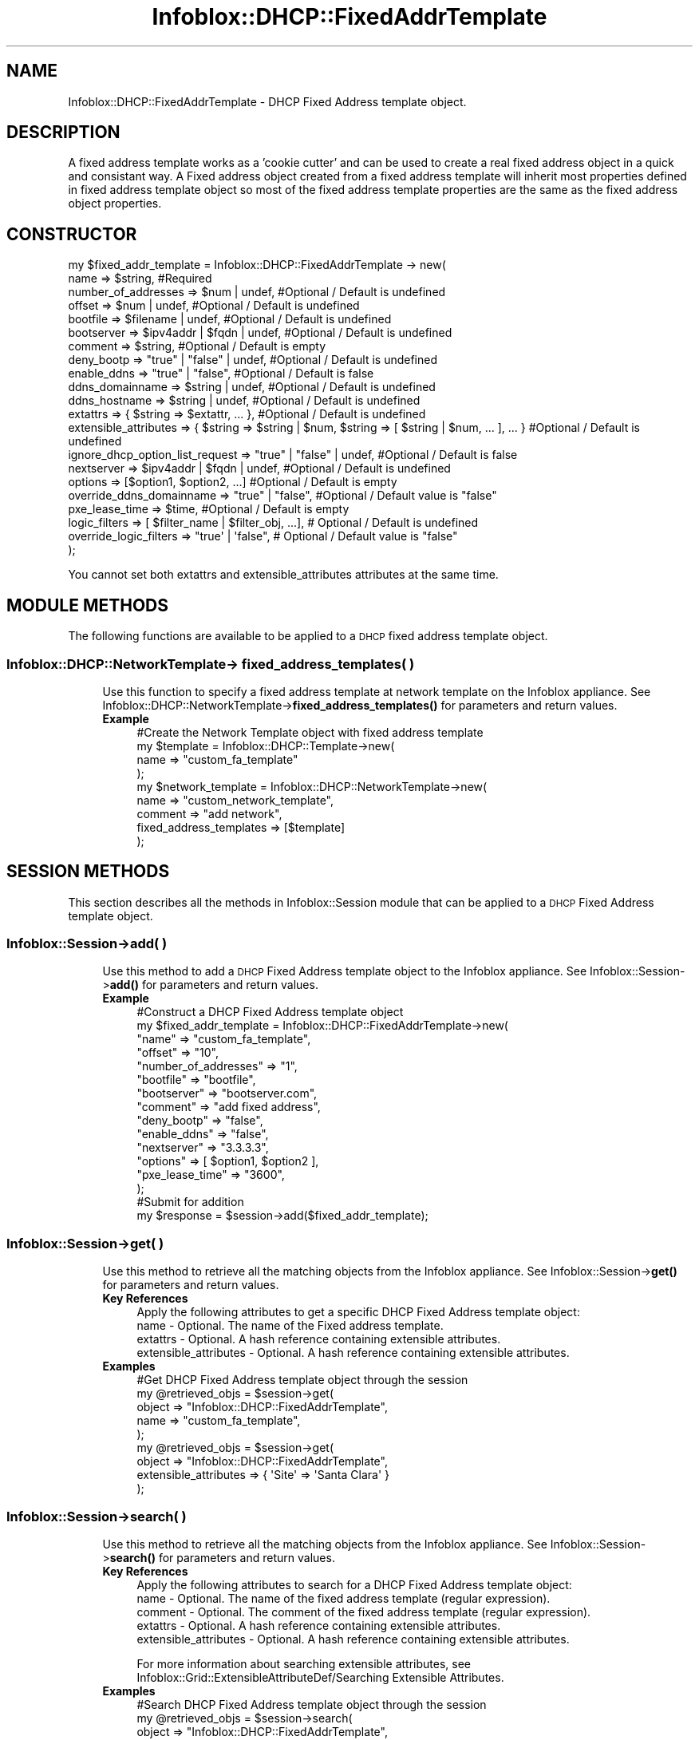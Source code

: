.\" Automatically generated by Pod::Man 4.14 (Pod::Simple 3.40)
.\"
.\" Standard preamble:
.\" ========================================================================
.de Sp \" Vertical space (when we can't use .PP)
.if t .sp .5v
.if n .sp
..
.de Vb \" Begin verbatim text
.ft CW
.nf
.ne \\$1
..
.de Ve \" End verbatim text
.ft R
.fi
..
.\" Set up some character translations and predefined strings.  \*(-- will
.\" give an unbreakable dash, \*(PI will give pi, \*(L" will give a left
.\" double quote, and \*(R" will give a right double quote.  \*(C+ will
.\" give a nicer C++.  Capital omega is used to do unbreakable dashes and
.\" therefore won't be available.  \*(C` and \*(C' expand to `' in nroff,
.\" nothing in troff, for use with C<>.
.tr \(*W-
.ds C+ C\v'-.1v'\h'-1p'\s-2+\h'-1p'+\s0\v'.1v'\h'-1p'
.ie n \{\
.    ds -- \(*W-
.    ds PI pi
.    if (\n(.H=4u)&(1m=24u) .ds -- \(*W\h'-12u'\(*W\h'-12u'-\" diablo 10 pitch
.    if (\n(.H=4u)&(1m=20u) .ds -- \(*W\h'-12u'\(*W\h'-8u'-\"  diablo 12 pitch
.    ds L" ""
.    ds R" ""
.    ds C` ""
.    ds C' ""
'br\}
.el\{\
.    ds -- \|\(em\|
.    ds PI \(*p
.    ds L" ``
.    ds R" ''
.    ds C`
.    ds C'
'br\}
.\"
.\" Escape single quotes in literal strings from groff's Unicode transform.
.ie \n(.g .ds Aq \(aq
.el       .ds Aq '
.\"
.\" If the F register is >0, we'll generate index entries on stderr for
.\" titles (.TH), headers (.SH), subsections (.SS), items (.Ip), and index
.\" entries marked with X<> in POD.  Of course, you'll have to process the
.\" output yourself in some meaningful fashion.
.\"
.\" Avoid warning from groff about undefined register 'F'.
.de IX
..
.nr rF 0
.if \n(.g .if rF .nr rF 1
.if (\n(rF:(\n(.g==0)) \{\
.    if \nF \{\
.        de IX
.        tm Index:\\$1\t\\n%\t"\\$2"
..
.        if !\nF==2 \{\
.            nr % 0
.            nr F 2
.        \}
.    \}
.\}
.rr rF
.\" ========================================================================
.\"
.IX Title "Infoblox::DHCP::FixedAddrTemplate 3"
.TH Infoblox::DHCP::FixedAddrTemplate 3 "2018-06-05" "perl v5.32.0" "User Contributed Perl Documentation"
.\" For nroff, turn off justification.  Always turn off hyphenation; it makes
.\" way too many mistakes in technical documents.
.if n .ad l
.nh
.SH "NAME"
Infoblox::DHCP::FixedAddrTemplate \- DHCP Fixed Address template object.
.SH "DESCRIPTION"
.IX Header "DESCRIPTION"
A fixed address template works as a 'cookie cutter' and can be used to create a real fixed address object in a quick and consistant way.
A Fixed address object created from a fixed address template will inherit most properties defined in fixed address template object so most of the fixed address template properties are the same as the  fixed address object properties.
.SH "CONSTRUCTOR"
.IX Header "CONSTRUCTOR"
.Vb 10
\& my $fixed_addr_template = Infoblox::DHCP::FixedAddrTemplate \-> new(
\&       name                             => $string,                     #Required
\&       number_of_addresses              => $num | undef,                #Optional / Default is undefined
\&       offset                           => $num | undef,                #Optional / Default is undefined
\&       bootfile                         => $filename | undef,           #Optional / Default is undefined
\&       bootserver                       => $ipv4addr | $fqdn | undef,   #Optional / Default is undefined
\&       comment                          => $string,                     #Optional / Default is empty
\&       deny_bootp                       => "true" | "false" | undef,    #Optional / Default is undefined
\&       enable_ddns                      => "true" | "false",            #Optional / Default is false
\&       ddns_domainname                  => $string | undef,             #Optional / Default is undefined
\&       ddns_hostname                    => $string | undef,             #Optional / Default is undefined
\&       extattrs                         => { $string => $extattr, ... },      #Optional / Default is undefined
\&       extensible_attributes            => { $string => $string | $num, $string => [ $string | $num, ... ], ... } #Optional / Default is undefined
\&
\&       ignore_dhcp_option_list_request  => "true" | "false" | undef,    #Optional / Default is false
\&       nextserver                       => $ipv4addr | $fqdn | undef,   #Optional / Default is undefined
\&       options                          => [$option1, $option2, ...]    #Optional / Default is empty
\&       override_ddns_domainname         => "true" | "false",            #Optional / Default value is "false"
\&       pxe_lease_time                   => $time,                       #Optional / Default is empty
\&       logic_filters                    => [ $filter_name | $filter_obj, ...], # Optional / Default is undefined
\&       override_logic_filters           => "true\*(Aq | \*(Aqfalse",                   # Optional / Default value is "false"
\& );
.Ve
.PP
You cannot set both extattrs and extensible_attributes attributes at the same time.
.SH "MODULE METHODS"
.IX Header "MODULE METHODS"
The following functions are available to be applied to a \s-1DHCP\s0 fixed address template  object.
.SS "Infoblox::DHCP::NetworkTemplate\-> fixed_address_templates( )"
.IX Subsection "Infoblox::DHCP::NetworkTemplate-> fixed_address_templates( )"
.RS 4
Use this function to specify a fixed address template at network template on the Infoblox appliance. See Infoblox::DHCP::NetworkTemplate\->\fBfixed_address_templates()\fR for parameters and return values.
.IP "\fBExample\fR" 4
.IX Item "Example"
.Vb 9
\&  #Create the Network Template object with fixed address template
\&   my $template = Infoblox::DHCP::Template\->new(
\&     name                    => "custom_fa_template"
\&   );
\&   my $network_template = Infoblox::DHCP::NetworkTemplate\->new(
\&     name                    => "custom_network_template",
\&     comment                 => "add network",
\&     fixed_address_templates => [$template]
\&   );
.Ve
.RE
.RS 4
.RE
.SH "SESSION METHODS"
.IX Header "SESSION METHODS"
This section describes all the methods in Infoblox::Session module that can be applied to a \s-1DHCP\s0 Fixed Address template object.
.SS "Infoblox::Session\->add( )"
.IX Subsection "Infoblox::Session->add( )"
.RS 4
Use this method to add a \s-1DHCP\s0 Fixed Address template object to the Infoblox appliance. See Infoblox::Session\->\fBadd()\fR for parameters and return values.
.IP "\fBExample\fR" 4
.IX Item "Example"
.Vb 10
\&     #Construct a DHCP Fixed Address template object
\&     my $fixed_addr_template = Infoblox::DHCP::FixedAddrTemplate\->new(
\&            "name"                  => "custom_fa_template",
\&            "offset"                => "10",
\&            "number_of_addresses"   => "1",
\&            "bootfile"              => "bootfile",
\&            "bootserver"            => "bootserver.com",
\&            "comment"               => "add fixed address",
\&            "deny_bootp"            => "false",
\&            "enable_ddns"           => "false",
\&            "nextserver"            => "3.3.3.3",
\&            "options"               => [ $option1,  $option2 ],
\&            "pxe_lease_time"        => "3600",
\&     );
\&
\&     #Submit for addition
\&     my $response = $session\->add($fixed_addr_template);
.Ve
.RE
.RS 4
.RE
.SS "Infoblox::Session\->get( )"
.IX Subsection "Infoblox::Session->get( )"
.RS 4
Use this method to retrieve all the matching objects from the Infoblox appliance. See Infoblox::Session\->\fBget()\fR  for parameters and return values.
.IP "\fBKey References\fR" 4
.IX Item "Key References"
.Vb 1
\&  Apply the following attributes to get a specific DHCP Fixed Address template object:
\&
\&  name \- Optional. The name of the Fixed address template.
\&  extattrs     \- Optional. A hash reference containing extensible attributes.
\&  extensible_attributes \- Optional. A hash reference containing extensible attributes.
.Ve
.IP "\fBExamples\fR" 4
.IX Item "Examples"
.Vb 5
\&     #Get DHCP Fixed Address template object through the session
\&     my @retrieved_objs = $session\->get(
\&         object => "Infoblox::DHCP::FixedAddrTemplate",
\&         name   => "custom_fa_template",
\&     );
\&
\&     my @retrieved_objs = $session\->get(
\&       object                => "Infoblox::DHCP::FixedAddrTemplate",
\&       extensible_attributes => { \*(AqSite\*(Aq => \*(AqSanta Clara\*(Aq }
\&     );
.Ve
.RE
.RS 4
.RE
.SS "Infoblox::Session\->search( )"
.IX Subsection "Infoblox::Session->search( )"
.RS 4
Use this method to retrieve all the matching objects from the Infoblox appliance. See Infoblox::Session\->\fBsearch()\fR  for parameters and return values.
.IP "\fBKey References\fR" 4
.IX Item "Key References"
.Vb 1
\&  Apply the following attributes to search for a DHCP Fixed Address template object:
\&
\&  name    \- Optional. The name of the fixed address template (regular expression).
\&  comment \- Optional. The comment of the fixed address template (regular expression).
\&  extattrs     \- Optional. A hash reference containing extensible attributes.
\&  extensible_attributes \- Optional. A hash reference containing extensible attributes.
.Ve
.Sp
For more information about searching extensible attributes, see Infoblox::Grid::ExtensibleAttributeDef/Searching Extensible Attributes.
.IP "\fBExamples\fR" 4
.IX Item "Examples"
.Vb 6
\&     #Search DHCP Fixed Address template object through the session
\&     my @retrieved_objs = $session\->search(
\&         object  => "Infoblox::DHCP::FixedAddrTemplate",
\&         name    => "custom_fa_template",
\&         comment => ".*",
\&     );
\&
\&    #Search for DHCP Fixed Address template objects defining "Santa Clara" for "Site" extensible attribute
\&    my @retrieved_objs = $session\->search(
\&        object                => "Infoblox::DHCP::FixedAddrTemplate",
\&        extensible_attributes => { \*(AqSite\*(Aq => \*(AqSanta Clara\*(Aq }
\&    );
.Ve
.RE
.RS 4
.RE
.SS "Infoblox::Session\->modify( )"
.IX Subsection "Infoblox::Session->modify( )"
.RS 4
Use this method to modify a \s-1DHCP\s0 Fixed Address template object in the Infoblox appliance. See Infoblox::Session\->\fBmodify()\fR for parameters and return values.
.IP "\fBExample\fR" 4
.IX Item "Example"
.Vb 4
\&     #Use method to modify the pxe_lease_time
\&     $fixed_addr_templateess\->pxe_lease_time("1234");
\&     #Submit modification
\&     my $response = $session\->modify( $fixed_addr_templateess );
.Ve
.RE
.RS 4
.RE
.SS "Infoblox::Session\->remove( )"
.IX Subsection "Infoblox::Session->remove( )"
.RS 4
Use this method to remove a \s-1DHCP\s0 Fixed Address template object from the Infoblox appliance. See Infoblox::Session\->\fBremove()\fR  for parameters and return values.
.Sp
To remove a specific object, first use \fBget()\fR to retrieve the specific \s-1DHCP\s0 Fixed Address template object, and then submit this object for removal.
.IP "\fBExample\fR" 4
.IX Item "Example"
.Vb 9
\&     #Get DHCP Fixed Address template object through the session
\&     my @retrieved_objs = $session\->get(
\&         object => "Infoblox::DHCP::FixedAddrTemplate",
\&         name   => "custom_fa_template",
\&     );
\&     #Find the desired object from the retrieved list.
\&     my $desired_fixed_addr_template = $retrieved_objs[0];
\&     #Submit for removal
\&     my $response = $session\->remove( $desired_fixed_addr_template );
.Ve
.RE
.RS 4
.RE
.SH "METHODS"
.IX Header "METHODS"
This section describes all the methods that can be used to set and retrieve the attribute values of a \s-1DHCP\s0 Fixed Address template object.
.SS "bootfile( )"
.IX Subsection "bootfile( )"
.RS 4
Use this method to set or retrieve the bootfile value of a \s-1DHCP\s0 Fixed Address template object.
.Sp
Include the specified parameter to set the attribute value. Omit the parameter to retrieve the attribute value.
.Sp
This option is overridden independently from Infoblox::DHCP::FixedAddrTemplate\->\fBbootserver()\fR and Infoblox::DHCP::FixedAddrTemplate\->\fBnextserver()\fR.
.IP "\fBParameter\fR" 4
.IX Item "Parameter"
The name of the file that the client must download. The default value is undefined.
.IP "\fBReturns\fR" 4
.IX Item "Returns"
If you specified a parameter, the method returns true when the modification succeeds, and returns false when the operation fails.
If you did not specify a parameter, the method returns the attribute value.
.IP "\fBExample\fR" 4
.IX Item "Example"
.Vb 6
\&     #Get bootfile
\&     my $bootfile = $fixed_addr_template\->bootfile();
\&     #Modify bootfile
\&     $fixed_addr_template\->bootfile("boot_file");
\&     #Un\-override bootfile
\&     $fixed_addr_template\->bootfile(undef);
.Ve
.RE
.RS 4
.RE
.SS "bootserver( )"
.IX Subsection "bootserver( )"
.RS 4
Use this method to set or retrieve the bootserver of a \s-1DHCP\s0 Fixed Address template object.
.Sp
Include the specified parameter to set the attribute value. Omit the parameter to retrieve the attribute value.
.Sp
This option is overridden independently from Infoblox::DHCP::FixedAddrTemplate\->\fBbootfile()\fR and Infoblox::DHCP::FixedAddrTemplate\->\fBnextserver()\fR.
.IP "\fBParameter\fR" 4
.IX Item "Parameter"
The boot server \s-1IP\s0 address or name in \s-1FQDN\s0 (Fully Qualified Domain Name) format. The \s-1FQDN\s0 consists of the host name followed by the domain name (example: abc.com). A boot server name can have a maximum of 256 bytes. The default value is undefined.
.IP "\fBReturns\fR" 4
.IX Item "Returns"
If you specified a parameter, the method returns true when the modification succeeds, and returns false when the operation fails.
If you did not specify a parameter, the method returns the attribute value.
.IP "\fBExample\fR" 4
.IX Item "Example"
.Vb 6
\&     #Get bootserver
\&     my $bootserver = $fixed_addr_template\->bootserver();
\&     #Modify bootserver
\&     $fixed_addr_template\->bootserver("bootserver2.com");
\&     #Un\-override bootserver
\&     $fixed_addr_template\->bootserver(undef);
.Ve
.RE
.RS 4
.RE
.SS "comment( )"
.IX Subsection "comment( )"
.RS 4
Use this method to set or retrieve the descriptive comment of a \s-1DHCP\s0 Fixed Address template object.
.Sp
Include the specified parameter to set the attribute value. Omit the parameter to retrieve the attribute value.
.IP "\fBParameter\fR" 4
.IX Item "Parameter"
Desired comment in string format with a maximum of 256 bytes.
.IP "\fBReturns\fR" 4
.IX Item "Returns"
If you specified a parameter, the method returns true when the modification succeeds, and returns false when the operation fails.
If you did not specify a parameter, the method returns the attribute value.
.IP "\fBExample\fR" 4
.IX Item "Example"
.Vb 4
\&     #Get comment
\&     my $comment = $fixed_addr_template\->comment();
\&     #Modify comment
\&     $fixed_addr_template\->comment("Modified DHCP Fixed Address template object comment");
.Ve
.RE
.RS 4
.RE
.SS "deny_bootp( )"
.IX Subsection "deny_bootp( )"
.RS 4
Use this method to set or retrieve the deny_bootp flag of a \s-1DHCP\s0 Fixed Address template object.
.Sp
Include the specified parameter to set the attribute value. Omit the parameter to retrieve the attribute value.
.IP "\fBParameter\fR" 4
.IX Item "Parameter"
Specify \*(L"true\*(R" to set the deny_bootp flag or \*(L"false\*(R" to deactivate/unset it. The default value is undefined which indicates that this attribute inherits the upper-level setting.
.IP "\fBReturns\fR" 4
.IX Item "Returns"
If you specified a parameter, the method returns true when the modification succeeds, and returns false when the operation fails.
If you did not specify a parameter, the method returns the attribute value.
.IP "\fBExample\fR" 4
.IX Item "Example"
.Vb 4
\&     #Get deny_bootp
\&     my $deny_bootp = $fixed_addr_template\->deny_bootp();
\&     #Modify deny_bootp
\&     $fixed_addr_template\->deny_bootp("true");
.Ve
.RE
.RS 4
.RE
.SS "enable_ddns( )"
.IX Subsection "enable_ddns( )"
.RS 4
Use this method to set or retrieve the enable_ddns flag of a \s-1DHCP\s0 Fixed Address template object.
If enable_ddns value is specified as \*(L"true\*(R", then the A and \s-1PTR\s0 records corresponding to the Fixed Address template object will be placed on the \s-1DNS\s0 server.
.Sp
Include the specified parameter to set the attribute value. Omit the parameter to retrieve the attribute value.
.IP "\fBParameter\fR" 4
.IX Item "Parameter"
Specify \*(L"true\*(R" to set the enable_ddns flag or \*(L"false\*(R" to deactivate/unset it. The default value is \*(L"false\*(R".
.IP "\fBReturns\fR" 4
.IX Item "Returns"
If you specified a parameter, the method returns true when the modification succeeds, and returns false when the operation fails.
If you did not specify a parameter, the method returns the attribute value.
.IP "\fBExample\fR" 4
.IX Item "Example"
.Vb 4
\&     #Get enable_ddns
\&     my $enable_ddns = $fixed_addr_template\->enable_ddns();
\&     #Modify enable_ddns
\&     $fixed_addr_template\->enable_ddns("true");
.Ve
.RE
.RS 4
.RE
.SS "extattrs( )"
.IX Subsection "extattrs( )"
.RS 4
Use this method to set or retrieve the extensible attributes associated with a \s-1DHCP\s0 Fixed Address template object.
.IP "\fBParameter\fR" 4
.IX Item "Parameter"
Valid value is a hash reference containing the names of extensible attributes and their associated values ( Infoblox::Grid::Extattr objects ).
.IP "\fBReturns\fR" 4
.IX Item "Returns"
If you specified a parameter, the method returns true when the modification succeeds, and returns false when the operation fails.
.Sp
If you did not specify a parameter, the method returns the attribute value.
.IP "\fBExample\fR" 4
.IX Item "Example"
.Vb 4
\& #Get extattrs
\& my $ref_extattrs = $fixed_addr_template\->extattrs();
\& #Modify extattrs
\& $fixed_addr_template\->extattrs({ \*(AqSite\*(Aq => $extattr1, \*(AqAdministrator\*(Aq => $extattr2 });
.Ve
.RE
.RS 4
.RE
.SS "extensible_attributes( )"
.IX Subsection "extensible_attributes( )"
.RS 4
Use this method to set or retrieve the extensible attributes associated with a \s-1DHCP\s0 Fixed Address template object
.Sp
Include the specified parameter to set the attribute value. Omit the parameter to retrieve the attribute value.
.IP "\fBParameter\fR" 4
.IX Item "Parameter"
For valid values for extensible attributes, see Infoblox::Grid::ExtensibleAttributeDef/Extensible Attribute Values.
.IP "\fBReturns\fR" 4
.IX Item "Returns"
If you specified a parameter, the method returns true when the modification succeeds, and returns false when the operation fails.
.Sp
If you did not specify a parameter, the method returns the attribute value.
.IP "\fBExample\fR" 4
.IX Item "Example"
.Vb 4
\& #Get extensible attributes
\& my $ref_extensible_attributes = $fixed_addr_template\->extensible_attributes();
\& #Modify extensible attributes
\& $fixed_addr_template\->extensible_attributes({ \*(AqSite\*(Aq => \*(AqSanta Clara\*(Aq, \*(AqAdministrator\*(Aq => [ \*(AqPeter\*(Aq, \*(AqTom\*(Aq ] });
.Ve
.RE
.RS 4
.RE
.SS "ddns_domainname( )"
.IX Subsection "ddns_domainname( )"
.RS 4
Use this method to set or retrieve the ddns_domainname value of a \s-1DHCP\s0 Fixed Address template object.
.Sp
Include the specified parameter to set the attribute value. Omit the parameter to retrieve the attribute value.
.Sp
Setting this method to a defined value implicitly sets the override_ddns_domainname method to \*(L"true\*(R". Setting the parameter to undefined causes the appliance to use the grid default and automatically resets the override_ddns_domainname attribute to \*(L"false\*(R".
.Sp
Note that when ddns_domainname is set to a defined value and override_dddns_domainname is set to \*(L"false\*(R", the last operation takes precedence. Thus the sequence \f(CW$object\fR\->ddns_domainname(\*(L"testdomain\*(R"); \f(CW$object\fR\->override_ddns_domainname(\*(L"false\*(R"); will set override_ddns_domainname to \*(L"false\*(R", and the sequence \f(CW$object\fR\->override_ddns_domainname(\*(L"false\*(R"); \f(CW$object\fR\->ddns_domainname(\*(L"testdomain\*(R"); will result in override_ddns_domainname=\*(L"true\*(R".
.IP "\fBParameter\fR" 4
.IX Item "Parameter"
Desired name for the dynamic \s-1DNS\s0 domain name in string format.
.IP "\fBReturns\fR" 4
.IX Item "Returns"
If you specified a parameter, the method returns true when the modification succeeds, and returns false when the operation fails.
.Sp
If you did not specify a parameter, the method returns the attribute value.
.IP "\fBExample\fR" 4
.IX Item "Example"
.Vb 4
\& #Get ddns_domainname
\& my $ddns_domainname = $fixed_addr\->ddns_domainname();
\& #Modify ddns_domainname
\& $fixed_addr\->ddns_domainname("test_domain.com");
.Ve
.RE
.RS 4
.RE
.SS "ddns_hostname( )"
.IX Subsection "ddns_hostname( )"
.RS 4
Use this method to set or retrieve the ddns_hostname value of a \s-1DHCP\s0 Fixed Address template object.
.Sp
Include the specified parameter to set the attribute value. Omit the parameter to retrieve the attribute value.
.IP "\fBParameter\fR" 4
.IX Item "Parameter"
Desired name for the dynamic \s-1DNS\s0 host name in string format.
.IP "\fBReturns\fR" 4
.IX Item "Returns"
If you specified a parameter, the method returns true when the modification succeeds, and returns false when the operation fails.
.Sp
If you did not specify a parameter, the method returns the attribute value.
.IP "\fBExample\fR" 4
.IX Item "Example"
.Vb 4
\& #Get ddns_hostname
\& my $ddns_hostname = $fixed_addr\->ddns_hostname();
\& #Modify ddns_hostname
\& $fixed_addr\->ddns_hostname("test_host");
.Ve
.RE
.RS 4
.RE
.SS "ignore_dhcp_option_list_request( )"
.IX Subsection "ignore_dhcp_option_list_request( )"
.RS 4
Use this method to set or retrieve the ignore_dhcp_option_list_request flag of a \s-1DHCP\s0 fixed address teplate object. If this flag is set to false all the defined \s-1DHCP\s0 options will be returned to the client. This setting overrides the upper-level settings.
.Sp
Include the specified parameter to set the attribute value. Omit the parameter to retrieve the attribute value.
.IP "\fBParameter\fR" 4
.IX Item "Parameter"
Specify \*(L"true\*(R" to set the ignore_dhcp_option_list_request flag or \*(L"false\*(R" to deactivate it. The default value is false.
.IP "\fBReturns\fR" 4
.IX Item "Returns"
If you specified a parameter, the method returns true when the modification succeeds, and returns false when the operation fails.
.Sp
If you did not specify a parameter, the method returns the attribute value.
.IP "\fBExample\fR" 4
.IX Item "Example"
.Vb 6
\& # Get ignore_dhcp_option_list_request
\& my $ignore_dhcp_option_list_request = $fixed_addr_template\->ignore_dhcp_option_list_request();
\& # Modify ignore_dhcp_option_list_request
\& $fixed_addr_template\->ignore_dhcp_option_list_request("true");
\& # Un\-override ignore_dhcp_option_list_request
\& $fixed_addr_template\->ignore_dhcp_option_list_request(undef);
.Ve
.RE
.RS 4
.RE
.SS "logic_filters( )"
.IX Subsection "logic_filters( )"
.RS 4
Use this method to set or retrieve all the logic (ordered) filters associated with the \s-1DHCP\s0 Fixed Address Template.
.Sp
Filters are used to screen address assignments for the \s-1DHCP\s0 Fixed Address Template if the addresses are to be assigned to specific hosts.
.Sp
Setting this method to a defined value implicitly sets the override_logic_filters method to \*(L"true\*(R". Setting the parameter to undefined causes the appliance to use the grid default and automatically resets the override_logic_filters attribute to \*(L"false\*(R".
.Sp
Note that when logic_filters is set to a defined value and override_dlogic_filters is set to \*(L"false\*(R", the last operation takes precedence. Thus the sequence \f(CW$object\fR\->logic_filters($filters); \f(CW$object\fR\->override_logic_filters(\*(L"false\*(R"); will set override_logic_filters to \*(L"false\*(R", and the sequence \f(CW$object\fR\->override_logic_filters(\*(L"false\*(R"); \f(CW$object\fR\->logic_filters($filters); will result in override_logic_filters=\*(L"true\*(R".
.Sp
Include the specified parameter to set the attribute value. Omit the parameter to retrieve the attribute value.
.IP "\fBParameter\fR" 4
.IX Item "Parameter"
The valid value is an array reference that contains either the Infoblox::DHCP::Filter::MAC, Infoblox::DHCP::Filter::NAC, Infoblox::DHCP::Filter::Option objects or the names of the corresponding filters. The filters in the list must satisfy the following conditions:
.RS 4
.IP "Filter name must be globally unique." 4
.IX Item "Filter name must be globally unique."
.PD 0
.IP "Filters without expressions must be at the end of the list." 4
.IX Item "Filters without expressions must be at the end of the list."
.IP "The filters should not be disabled." 4
.IX Item "The filters should not be disabled."
.RE
.RS 4
.PD
.Sp
The default value of the parameter is undefined.
.RE
.IP "\fBReturns\fR" 4
.IX Item "Returns"
If you specified a parameter, the method returns true when the modification succeeds, and returns false when the operation fails.
.Sp
If you did not specify a parameter, the method returns the attribute value.
.IP "\fBExample\fR" 4
.IX Item "Example"
.Vb 4
\& #Get logic_filters
\& my $ref_logic_filters = $fixed_addr_template\->logic_filters();
\& #Modify logic_filters
\& $fixed_addr_template\->logic_filters(["filter_1","filter_2",$exl1]); #$exl1 is an Infoblox::DHCP::Filter::MAC, Infoblox::DHCP::Filter::NAC or Infoblox::DHCP::Filter::Option object.
.Ve
.RE
.RS 4
.RE
.SS "name( )"
.IX Subsection "name( )"
.RS 4
Use this method to set or retrieve the name of a \s-1DHCP\s0 Fixed Address template object.
.Sp
Include the specified parameter to set the attribute value. Omit the parameter to retrieve the attribute value.
.IP "\fBParameter\fR" 4
.IX Item "Parameter"
Name of the fixed address template in string format with a maximum of 64 characters.
.IP "\fBReturns\fR" 4
.IX Item "Returns"
If you specified a parameter, the method returns true when the modification succeeds, and returns false when the operation fails.
If you did not specify a parameter, the method returns the attribute value.
.IP "\fBExample\fR" 4
.IX Item "Example"
.Vb 4
\&     #Get name
\&     my $name = $fixed_address_template\->name();
\&     #Modify name
\&     $fixed_address_template\->name("custom_fa_template");
.Ve
.RE
.RS 4
.RE
.SS "nextserver( )"
.IX Subsection "nextserver( )"
.RS 4
Use this method to set or retrieve the nextserver value of a \s-1DHCP\s0 Fixed Address template object.
.Sp
Include the specified parameter to set the attribute value. Omit the parameter to retrieve the attribute value.
.Sp
This option is overridden independently from Infoblox::DHCP::FixedAddrTemplate\->\fBbootfile()\fR and Infoblox::DHCP::FixedAddrTemplate\->\fBbootserver()\fR.
.IP "\fBParameter\fR" 4
.IX Item "Parameter"
The next server \s-1IP\s0 address or name in \s-1FQDN\s0 (Fully Qualified Domain Name) format. The \s-1FQDN\s0 consists of the host name followed by the domain name (example: abc.com). A next server name can have a maximum of 256 bytes. The default value is undefined.
.IP "\fBReturns\fR" 4
.IX Item "Returns"
If you specified a parameter, the method returns true when the modification succeeds, and returns false when the operation fails.
If you did not specify a parameter, the method returns the attribute value.
.IP "\fBExample\fR" 4
.IX Item "Example"
.Vb 6
\&     #Get nextserver
\&     my $nextserver = $fixed_addr_template\->nextserver();
\&     #Modify nextserver
\&     $fixed_addr_template\->nextserver("3.3.3.4");
\&     #Un\-override nextserver
\&     $fixed_addr_template\->nextserver(undef);
.Ve
.RE
.RS 4
.RE
.SS "number_of_addresses( )"
.IX Subsection "number_of_addresses( )"
.RS 4
Use this method to set or retrieve the number of addresses in a \s-1DHCP\s0 Fixed Address template object.
.Sp
Include the specified parameter to set the attribute value. Omit the parameter to retrieve the attribute value.
.IP "\fBParameter\fR" 4
.IX Item "Parameter"
The number of addresses in this fixed address template.
.IP "\fBReturns\fR" 4
.IX Item "Returns"
If you specified a parameter, the method returns true when the modification succeeds, and returns false when the operation fails.
If you did not specify a parameter, the method returns the attribute value.
.IP "\fBExample\fR" 4
.IX Item "Example"
.Vb 4
\&     #Get number_of_addresses
\&     my $number_of_addresses = $fixed_address_template\-> number_of_addresses();
\&     #Modify number_of_addresses
\&     $fixed_address_template\->number_of_addresses("10");
.Ve
.RE
.RS 4
.RE
.SS "offset( )"
.IX Subsection "offset( )"
.RS 4
Use this method to set or retrieve the address offset of a Fixed Address template object.
.Sp
Include the specified parameter to set the attribute value. Omit the parameter to retrieve the attribute value.
.IP "\fBParameter\fR" 4
.IX Item "Parameter"
The address offset of this fixed address template. The offset is calculated from the start address of network template to which the fixed address template is assigned to. For example, if offset is set to 10 and number_of_addresses is set to 10, and network is set to 10.0.0.0/8, then there will be 10 fixed address object created and start address will be 10.0.0.10 and end address will be 10.0.0.20.
.IP "\fBReturns\fR" 4
.IX Item "Returns"
If you specified a parameter, the method returns true when the modification succeeds, and returns false when the operation fails.
If you did not specify a parameter, the method returns the attribute value.
.IP "\fBExample\fR" 4
.IX Item "Example"
.Vb 4
\&     #Get offset
\&     my $offset = $fixed_address_template\->offset();
\&     #Modify offset
\&     $fixed_address_template\->offset("10");
.Ve
.RE
.RS 4
.RE
.SS "options( )"
.IX Subsection "options( )"
.RS 4
Use this method to set or retrieve the options of a \s-1DHCP\s0 Fixed Address template object.
.Sp
Include the specified parameter to set the attribute value. Omit the parameter to retrieve the attribute value.
.Sp
See Infoblox::DHCP::Option for parameters and methods available for this object.
.IP "\fBParameter\fR" 4
.IX Item "Parameter"
Options describe network configuration settings and various services available on the network. These options occur as variable-length fields at the end of \s-1DHCP\s0 messages.
.IP "\fBReturns\fR" 4
.IX Item "Returns"
If you specified a parameter, the method returns true when the modification succeeds, and returns false when the operation fails.
If you did not specify a parameter, the method returns the attribute value.
.IP "\fBExample\fR" 4
.IX Item "Example"
.Vb 4
\&     #Get options
\&     my $options = $fixed_addr_template\->options();
\&     #Modify options
\&     $fixed_addr_template\->options([$option1, $option2]);
.Ve
.RE
.RS 4
.RE
.SS "override_ddns_domainname( )"
.IX Subsection "override_ddns_domainname( )"
.RS 4
The override_ddns_domainname attribute controls whether the ddns_domainname value in the \s-1DHCP\s0 Fixed Address is used, instead of the grid default.
.Sp
The override_ddns_domainname attribute can be specified explicitly. It is also set implicitly when ddns_domainname is set to a defined value.
.Sp
Include the specified parameter to set the attribute value. Omit the parameter to retrieve the attribute value.
.IP "\fBParameter\fR" 4
.IX Item "Parameter"
Set the parameter to \*(L"true\*(R" to override the grid-level setting for ddns_domainname. Set the parameter to \*(L"false\*(R" to inherit the grid-level setting for ddns_domainname.
.Sp
The default value of this parameter is \*(L"false\*(R".
.IP "\fBReturns\fR" 4
.IX Item "Returns"
If you specified a parameter, the method returns true when the modification succeeds, and returns false when the operation fails.
.Sp
If you did not specify a parameter, the method returns the attribute value.
.IP "\fBExample\fR" 4
.IX Item "Example"
.Vb 4
\&    #Getting override_ddns_domainname
\&    my $override_ddns_domainname=$fixed_addr_template\->override_ddns_domainname( );
\&    #Modifying override_ddns_domainname
\&    $fixed_addr_template\->override_ddns_domainname("true");
.Ve
.RE
.RS 4
.RE
.SS "override_logic_filters( )"
.IX Subsection "override_logic_filters( )"
.RS 4
The override_logic_filters attribute controls whether the logic_filters value of the \s-1DHCP\s0 Fixed Address Template is used, instead of the Grid default.
.Sp
The override_logic_filters attribute can be specified explicitly. It is also set implicitly when logic_filters is set to a defined value.
.Sp
Include the specified parameter to set the attribute value. Omit the parameter to retrieve the attribute value.
.IP "\fBParameter\fR" 4
.IX Item "Parameter"
Set the parameter to \*(L"true\*(R" to override the Grid-level setting for logic_filters. Set the parameter to \*(L"false\*(R" to inherit the Grid-level setting for logic_filters.
.Sp
The default value of this parameter is \*(L"false\*(R".
.IP "\fBReturns\fR" 4
.IX Item "Returns"
If you specified a parameter, the method returns true when the modification succeeds, and returns false when the operation fails.
.Sp
If you did not specify a parameter, the method returns the attribute value.
.IP "\fBExample\fR" 4
.IX Item "Example"
.Vb 4
\& #Getting override_logic_filters
\& my $override_logic_filters=$fixed_addr_template\->override_logic_filters( );
\& #Modifying override_logic_filters
\& $fixed_addr_template\->override_logic_filters("true");
.Ve
.RE
.RS 4
.RE
.SS "pxe_lease_time( )"
.IX Subsection "pxe_lease_time( )"
.RS 4
Use this method to set or retrieve the pxe_lease_time value of a \s-1DHCP\s0 Fixed Address template object.
.Sp
Include the specified parameter to set the attribute value. Omit the parameter to retrieve the attribute value.
.IP "\fBParameter\fR" 4
.IX Item "Parameter"
Enter appropriate values in the Days, Hours, Mins and Secs fields. User can specify the duration of time it takes a host to connect to a boot server, such as a \s-1TFTP\s0 server, and download the file it needs to boot.
.IP "\fBReturns\fR" 4
.IX Item "Returns"
If you specified a parameter, the method returns true when the modification succeeds, and returns false when the operation fails.
If you did not specify a parameter, the method returns the attribute value.
.IP "\fBExample\fR" 4
.IX Item "Example"
.Vb 4
\&     #Get pxe_lease_time
\&     my $pxe_lease_time = $fixed_addr_template\->pxe_lease_time();
\&     #Modify pxe_lease_time
\&     $fixed_addr_template\->pxe_lease_time("369");
.Ve
.RE
.RS 4
.RE
.SH "SAMPLE CODE"
.IX Header "SAMPLE CODE"
The following sample code demonstrates the different functions that can be applied to an object such as add, get, modify, and remove. Also, this sample includes error handling for the operations.
.PP
.Vb 3
\& #PROGRAM STARTS: Include all the modules that will be used
\& use strict;
\& use Infoblox;
\&
\& #Create a session to the Infoblox appliance
\&
\& my $session = Infoblox::Session\->new(
\&                master   => "192.168.1.2", #appliance host ip
\&                username => "admin",       #appliance user login
\&                password => "infoblox"     #appliance password
\& );
\&
\& unless ($session) {
\&        die("Construct session failed: ",
\&                Infoblox::status_code() . ":" . Infoblox::status_detail());
\& }
\& print "Session created successfully\en";
\&
\& my $option1 = Infoblox::DHCP::Option\->new(
\&                                           "name"  => "fqdn",
\&                                           "value" => "mydomain.com"
\&                                          );
\& unless($option1) {
\&      die("Construct option1 object failed: ",
\&            Infoblox::status_code() . ":" . Infoblox::status_detail());
\& }
\& print "option1 object created successfully\en";
\&
\& my $option2 = Infoblox::DHCP::Option\->new(
\&                                           "name"     => "merit\-dump",
\&                                            "value"   => "sometextdump",
\&                                          );
\& unless($option2) {
\&      die("Construct option2 object failed: ",
\&            Infoblox::status_code() . ":" . Infoblox::status_detail());
\& }
\& print "option2 object created successfully\en";
.Ve
.PP
\&\fB#Create a \s-1DHCP\s0 Fixed Address template object\fR
.PP
.Vb 10
\& #Create a DHCP Fixed Address template object
\& my $fixed_addr_template = Infoblox::DHCP::FixedAddrTemplate\->new(
\&     "name"                  => "custom_fa_template",
\&     "offset"                => "10",
\&     "number_of_addresses"   => "1",
\&     "comment"               => "add fixed address template",
\&     "enable_ddns"           => "TRUE",
\&     "ddns_domainname"       => "test_domain.com",
\&     "ddns_hostname"         => "test_host",
\&     "pxe_lease_time"        => "3600",
\&     "bootserver"            => "someserver.com",
\&     "nextserver"            => "3.3.3.3",
\&     "bootfile"              => "bootfile.com",
\&     "options"               => [ $option1, $option2 ],
\& );
\& unless($fixed_addr_template) {
\&      die("Construct Fixed Address template failed: ",
\&            Infoblox::status_code() . ":" . Infoblox::status_detail());
\& }
\& print "DHCP Fixed Address template object created successfully\en";
\&
\& #Verify if the DHCP Fixed Address templateexists in the Infoblox appliance
\& my $object = $session\->get(
\&        object => "Infoblox::DHCP::FixedAddrTemplate",
\&        name   => "custom_fa_template"
\& );
\&
\& unless ($object) {
\&    print "Fixed Address template does not exist on server, safe to add the fixed address template\en";
\&    $session\->add($fixed_addr_template)
\&       or die("Add Fixed Address template failed: ",
\&              $session\->status_code() . ":" . $session\->status_detail());
\& }
\& print "DHCP Fixed Address template added successfully\en";
.Ve
.PP
\&\fB #Search a \s-1DHCP\s0 Fixed Address template object\fR
.PP
.Vb 6
\& #Search DHCP Fixed Address template object through the session
\& my @retrieved_objs = $session\->search(
\&     object => "Infoblox::DHCP::FixedAddrTemplate",
\&     name   => "custom_fa_template",
\& );
\& my $object = $retrieved_objs[0];
\&
\& unless ($object) {
\&     die("Search Fixed Address template object failed: ",
\&         $session\->status_code() . ":" . $session\->status_detail());
\& }
\& print "Search Fixed Address template object found at least 1 matching entry\en";
.Ve
.PP
\&\fB #Get and modify a \s-1DHCP\s0 Fixed Address template object\fR
.PP
.Vb 6
\& #Get DHCP Fixed Address template object through the session
\& my @retrieved_objs = $session\->get(
\&     object => "Infoblox::DHCP::FixedAddrTemplate",
\&     name   => "custom_fa_template",
\& );
\& my $object = $retrieved_objs[0];
\&
\& unless ($object) {
\&     die("Get Fixed Address template object failed: ",
\&         $session\->status_code() . ":" . $session\->status_detail());
\& }
\& print "Get Fixed Address template object found at least 1 matching entry\en";
\&
\& #Modify one of the attributes of the obtained Fixed Address template object
\& $object\->pxe_lease_time("1234");
\&
\& #Un\-override bootfile
\& $object\->bootfile(undef);
\&
\& #Un\-override bootserver
\& $object\->bootserver(undef);
\&
\& #Un\-override nextserver
\& $object\->nextserver(undef);
\&
\& #Apply the changes
\& $session\->modify($object)
\&   or die("Modify Fixed Address template failed: ",
\&              $session\->status_code() . ":" . $session\->status_detail());
\&
\& print "DHCP Fixed Address template added successfully\en";
.Ve
.PP
\&\fB #Create the Network Template object with fixed address template\fR
.PP
.Vb 3
\& my $template = Infoblox::DHCP::Template\->new(
\&     name => "custom_fa_template",
\& );
\&
\& my $network_template = Infoblox::DHCP::NetworkTemplate\->new(
\&     name    => "custom_network_template",
\&     comment => "add network",
\&     fixed_address_templates => [$template]
\& );
\&
\& unless($network_template) {
\&        die("Construct Network template object failed: ",
\&             Infoblox::status_code() . ":" . Infoblox::status_detail());
\& }
\&
\& print "Network template object created successfully\en";
\&
\& #Add the Network template object into the Infoblox appliance through a session
\& my $resp = $session\->add($network_template)
\& or die("Add Network object failed: ",
\&             $session\->status_code() . ":" . $session\->status_detail());
\&
\& print "Network template object added to Infoblox appliance successfully\en";
.Ve
.PP
\&\fB#Remove a Fixed Address template object\fR
.PP
.Vb 5
\& #Remove a Network Template object
\& $session\->remove($network_template)
\&     or die("Remove Network Template template object failed: ",
\&         $session\->status_code() . ":" . $session\->status_detail());
\& print "Network Template object removed successfully \en";
\&
\& #Get Fixed Address template object through the session
\& my @retrieved_objs = $session\->get(
\&     object => "Infoblox::DHCP::FixedAddrTemplate",
\&     name   => "custom_fa_template",
\& );
\& my $object = $retrieved_objs[0];
\& unless ($object) {
\&     die("Get Fixed Address template object failed: ",
\&         $session\->status_code() . ":" . $session\->status_detail());
\& }
\& print "Get Fixed Address template object found at least 1 matching entry\en";
\&
\& #Submit the object for removal
\& $session\->remove($object)
\&     or die("Remove Fixed Address template object failed: ",
\&         $session\->status_code() . ":" . $session\->status_detail());
\& print "Fixed Address template object removed successfully \en";
\&
\& ####PROGRAM ENDS####
.Ve
.SH "AUTHOR"
.IX Header "AUTHOR"
Infoblox Inc. <http://www.infoblox.com/>
.SH "SEE ALSO"
.IX Header "SEE ALSO"
Infoblox::Session, Infoblox::Session\->\fBget()\fR,  Infoblox::Session\->\fBadd()\fR, Infoblox::Session\->\fBremove()\fR, Infoblox::Session\->\fBmodify()\fR, Infoblox::DHCP::NetworkTemplate, Infoblox::DHCP::RangeTemplate,Infoblox::DHCP::Template,Infoblox::Session, Infoblox::DHCP::Option
.SH "COPYRIGHT"
.IX Header "COPYRIGHT"
Copyright (c) 2017 Infoblox Inc.
